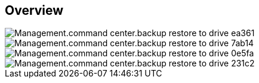 
////

Comments Sections:
Used in:
_include/todo/Management.command_center.backup_restore_to_drive.adoc


////

== Overview
image::Management.command_center.backup_restore_to_drive-ea361.png[]

image::Management.command_center.backup_restore_to_drive-7ab14.png[]

image::Management.command_center.backup_restore_to_drive-0e5fa.png[]

image::Management.command_center.backup_restore_to_drive-231c2.png[]
